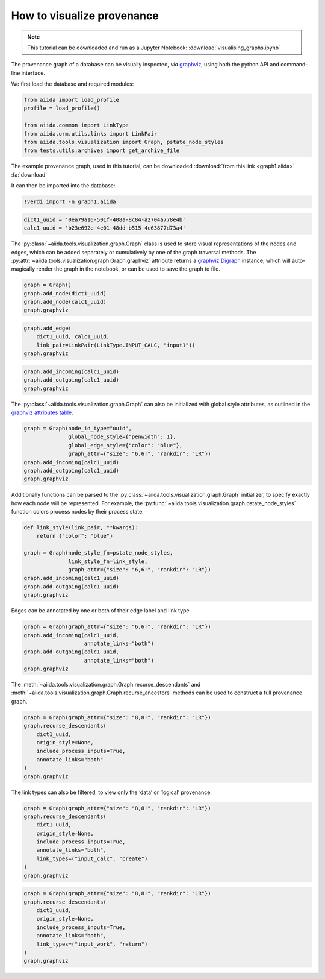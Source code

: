 
.. this document was created by ipypublish -f sphinx_ipypublish_all

.. _how-to:data:visualise-provenance:

***************************
How to visualize provenance
***************************

.. meta::
   :keywords: graph,graphviz

.. note::

    This tutorial can be downloaded and run as a Jupyter Notebook:
    :download:`visualising_graphs.ipynb`

The provenance graph of a database can be visually inspected, *via*
`graphviz <https://www.graphviz.org/>`__, using both the python API and
command-line interface.

.. seealso::

    ``verdi graph generate -h``

We first load the database and required modules:

.. code:: python

    from aiida import load_profile
    profile = load_profile()

    from aiida.common import LinkType
    from aiida.orm.utils.links import LinkPair
    from aiida.tools.visualization import Graph, pstate_node_styles
    from tests.utils.archives import get_archive_file

The example provenance graph, used in this tutorial, can be downloaded :download:`from this link <graph1.aiida>` :fa:`download`

It can then be imported into the database:

.. code:: ipython

    !verdi import -n graph1.aiida

.. code:: python

    dict1_uuid = '0ea79a16-501f-408a-8c84-a2704a778e4b'
    calc1_uuid = 'b23e692e-4e01-48dd-b515-4c63877d73a4'

The :py:class:`~aiida.tools.visualization.graph.Graph` class is used to
store visual representations of the nodes and edges, which can be added
separately or cumulatively by one of the graph traversal methods. The
:py:attr:`~aiida.tools.visualization.graph.Graph.graphviz` attribute
returns a
`graphviz.Digraph <https://graphviz.readthedocs.io/en/stable/>`__
instance, which will auto-magically render the graph in the notebook, or
can be used to save the graph to file.

.. code:: python

    graph = Graph()
    graph.add_node(dict1_uuid)
    graph.add_node(calc1_uuid)
    graph.graphviz

.. figure:: visualising_graphs_files/output_9_0.svg
    :alt: output_9_0
    :align: center

.. code:: python

    graph.add_edge(
        dict1_uuid, calc1_uuid,
        link_pair=LinkPair(LinkType.INPUT_CALC, "input1"))
    graph.graphviz

.. figure:: visualising_graphs_files/output_10_0.svg
    :alt: output_10_0
    :align: center

.. code:: python

    graph.add_incoming(calc1_uuid)
    graph.add_outgoing(calc1_uuid)
    graph.graphviz


.. figure:: visualising_graphs_files/output_11_0.svg
    :alt: output_11_0
    :align: center


The :py:class:`~aiida.tools.visualization.graph.Graph` can also be
initialized with global style attributes, as outlined in the `graphviz
attributes table <https://www.graphviz.org/doc/info/attrs.html>`__.

.. code:: python

    graph = Graph(node_id_type="uuid",
                  global_node_style={"penwidth": 1},
                  global_edge_style={"color": "blue"},
                  graph_attr={"size": "6,6!", "rankdir": "LR"})
    graph.add_incoming(calc1_uuid)
    graph.add_outgoing(calc1_uuid)
    graph.graphviz

.. figure:: visualising_graphs_files/output_13_0.svg
    :alt: output_13_0
    :align: center

Additionally functions can be parsed to the
:py:class:`~aiida.tools.visualization.graph.Graph` initializer, to specify
exactly how each node will be represented. For example, the
:py:func:`~aiida.tools.visualization.graph.pstate_node_styles` function
colors process nodes by their process state.

.. code:: python

    def link_style(link_pair, **kwargs):
        return {"color": "blue"}

    graph = Graph(node_style_fn=pstate_node_styles,
                  link_style_fn=link_style,
                  graph_attr={"size": "6,6!", "rankdir": "LR"})
    graph.add_incoming(calc1_uuid)
    graph.add_outgoing(calc1_uuid)
    graph.graphviz

.. figure:: visualising_graphs_files/output_15_0.svg
    :alt: output_15_0
    :align: center


Edges can be annotated by one or both of their edge label and link type.

.. code:: python

    graph = Graph(graph_attr={"size": "6,6!", "rankdir": "LR"})
    graph.add_incoming(calc1_uuid,
                       annotate_links="both")
    graph.add_outgoing(calc1_uuid,
                       annotate_links="both")
    graph.graphviz


.. figure:: visualising_graphs_files/output_17_0.svg
    :alt: output_17_0
    :align: center


The :meth:`~aiida.tools.visualization.graph.Graph.recurse_descendants`
and :meth:`~aiida.tools.visualization.graph.Graph.recurse_ancestors`
methods can be used to construct a full provenance graph.

.. code:: python

    graph = Graph(graph_attr={"size": "8,8!", "rankdir": "LR"})
    graph.recurse_descendants(
        dict1_uuid,
        origin_style=None,
        include_process_inputs=True,
        annotate_links="both"
    )
    graph.graphviz

.. figure:: visualising_graphs_files/output_19_0.svg
    :alt: output_19_0
    :align: center

The link types can also be filtered, to view only the ‘data’ or
‘logical’ provenance.

.. code:: python

    graph = Graph(graph_attr={"size": "8,8!", "rankdir": "LR"})
    graph.recurse_descendants(
        dict1_uuid,
        origin_style=None,
        include_process_inputs=True,
        annotate_links="both",
        link_types=("input_calc", "create")
    )
    graph.graphviz

.. figure:: visualising_graphs_files/output_21_0.svg
    :alt: output_21_0
    :align: center

.. code:: python

    graph = Graph(graph_attr={"size": "8,8!", "rankdir": "LR"})
    graph.recurse_descendants(
        dict1_uuid,
        origin_style=None,
        include_process_inputs=True,
        annotate_links="both",
        link_types=("input_work", "return")
    )
    graph.graphviz

.. figure:: visualising_graphs_files/output_22_0.svg
    :alt: output_22_0
    :align: center
